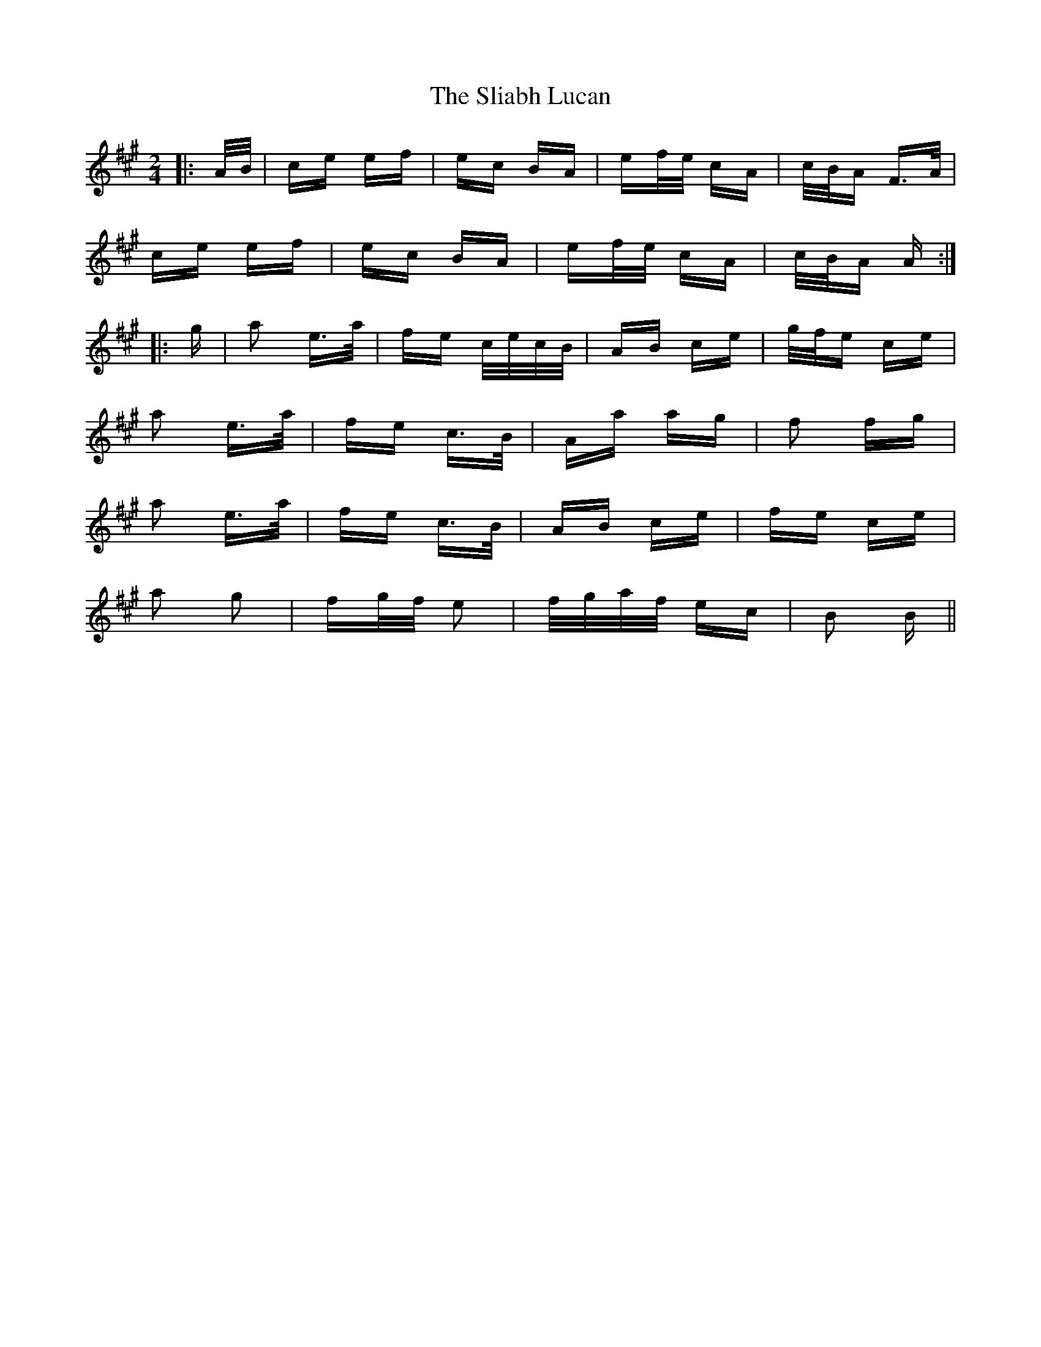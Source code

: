 X: 37441
T: Sliabh Lucan, The
R: polka
M: 2/4
K: Amajor
|:A/B/|ce ef|ec BA|ef/e/ cA|c/B/A F>A|
ce ef|ec BA|ef/e/ cA|c/B/A A:|
|:g|a2 e>a|fe c/e/c/B/|AB ce|g/f/e ce|
a2 e>a|fe c>B|Aa ag|f2 fg|
a2 e>a|fe c>B|AB ce|fe ce|
a2 g2|fg/f/ e2|f/g/a/f/ ec|B2 B||

